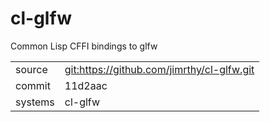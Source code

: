* cl-glfw

Common Lisp CFFI bindings to glfw

|---------+--------------------------------------------|
| source  | git:https://github.com/jimrthy/cl-glfw.git |
| commit  | 11d2aac                                    |
| systems | cl-glfw                                    |
|---------+--------------------------------------------|
